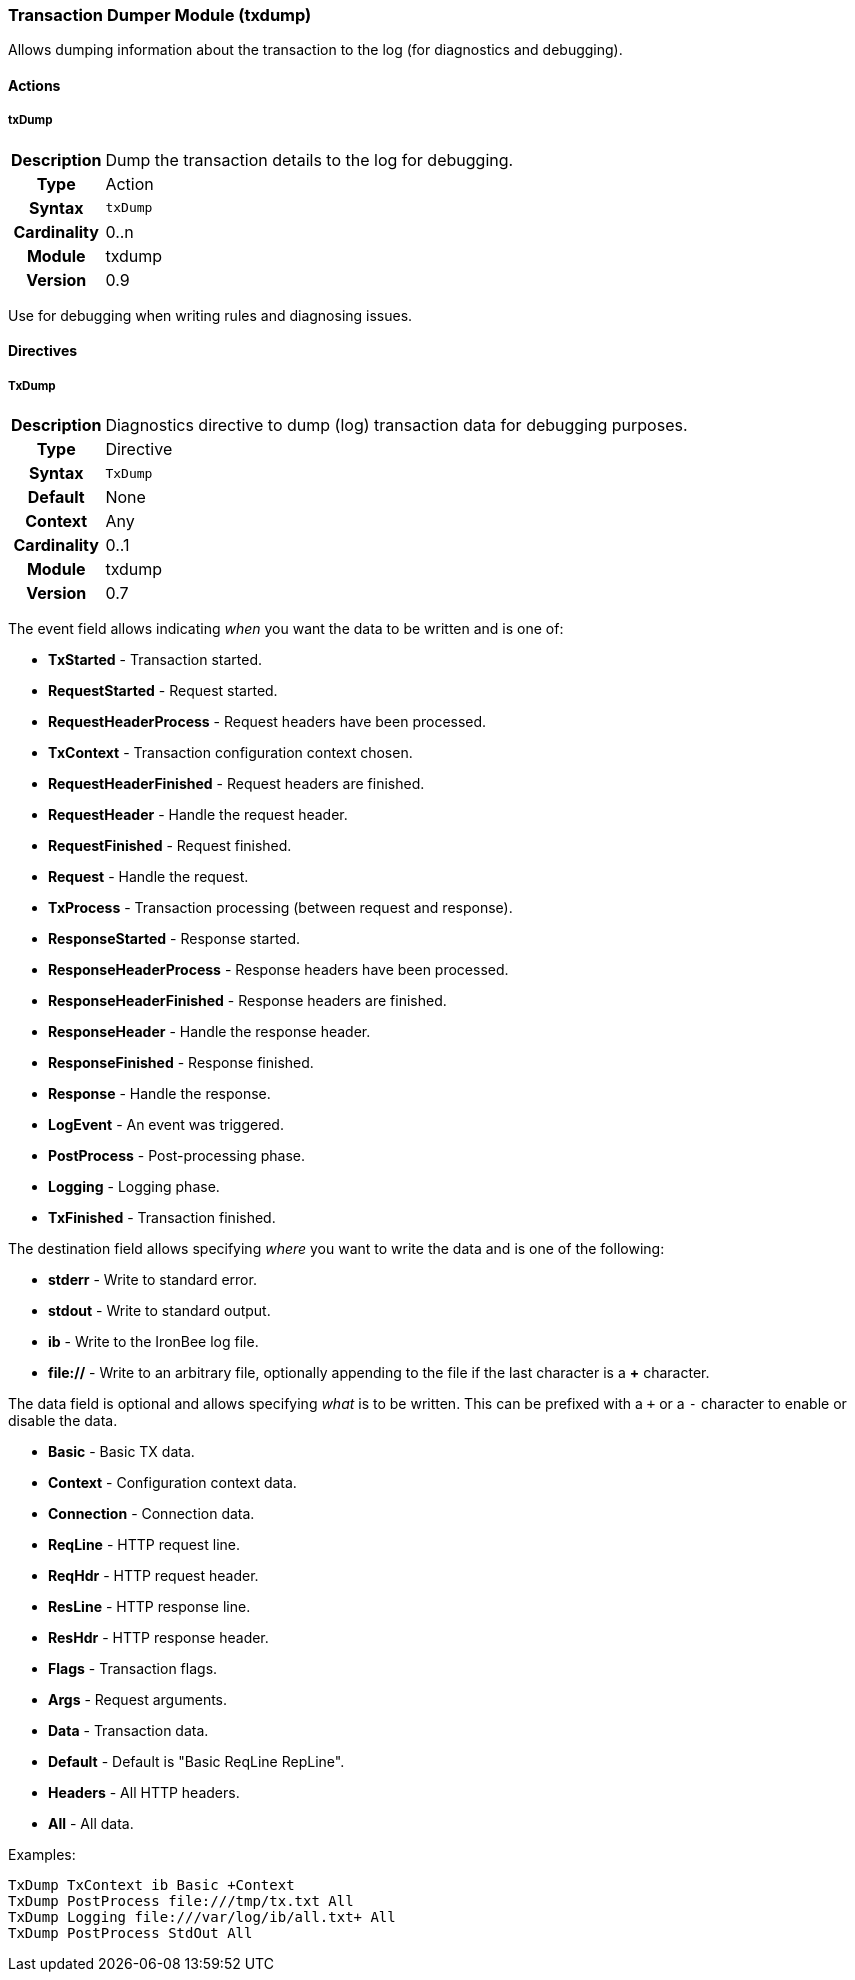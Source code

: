[[module.txdump]]
=== Transaction Dumper Module (txdump)

Allows dumping information about the transaction to the log (for diagnostics and debugging).

==== Actions

[[action.txDump]]
===== txDump
[cols=">h,<9"]
|===============================================================================
|Description|Dump the transaction details to the log for debugging.
|       Type|Action
|     Syntax|`txDump`
|Cardinality|0..n
|     Module|txdump
|    Version|0.9
|===============================================================================

Use for debugging when writing rules and diagnosing issues.

==== Directives

[[directive.TxDump]]
===== TxDump
[cols=">h,<9"]
|===============================================================================
|Description|Diagnostics directive to dump (log) transaction data for debugging purposes.
|		Type|Directive
|     Syntax|`TxDump`
|    Default|None
|    Context|Any
|Cardinality|0..1
|     Module|txdump
|    Version|0.7
|===============================================================================

The event field allows indicating _when_ you want the data to be written and is one of:

* *TxStarted* - Transaction started.
* *RequestStarted* - Request started.
* *RequestHeaderProcess* - Request headers have been processed.
* *TxContext* - Transaction configuration context chosen.
* *RequestHeaderFinished* - Request headers are finished.
* *RequestHeader* - Handle the request header.
* *RequestFinished* - Request finished.
* *Request* - Handle the request.
* *TxProcess* - Transaction processing (between request and response).
* *ResponseStarted* - Response started.
* *ResponseHeaderProcess* - Response headers have been processed.
* *ResponseHeaderFinished* - Response headers are finished.
* *ResponseHeader* - Handle the response header.
* *ResponseFinished* - Response finished.
* *Response* - Handle the response.
* *LogEvent* - An event was triggered.
* *PostProcess* - Post-processing phase.
* *Logging* - Logging phase.
* *TxFinished* - Transaction finished.

The destination field allows specifying _where_ you want to write the data and is one of the following:

* *stderr* - Write to standard error.
* *stdout* - Write to standard output.
* *ib* - Write to the IronBee log file.
* *file://* - Write to an arbitrary file, optionally appending to the file if the last character is a *+* character.

The data field is optional and allows specifying _what_ is to be written. This can be prefixed with a `+` or a `-` character to enable or disable the data.

* *Basic* - Basic TX data.
* *Context* - Configuration context data.
* *Connection* - Connection data.
* *ReqLine* - HTTP request line.
* *ReqHdr* - HTTP request header.
* *ResLine* - HTTP response line.
* *ResHdr* - HTTP response header.
* *Flags* - Transaction flags.
* *Args* - Request arguments.
* *Data* - Transaction data.
* *Default* - Default is "Basic ReqLine RepLine".
* *Headers* - All HTTP headers.
* *All* - All data.

.Examples:
----
TxDump TxContext ib Basic +Context
TxDump PostProcess file:///tmp/tx.txt All
TxDump Logging file:///var/log/ib/all.txt+ All
TxDump PostProcess StdOut All
----
